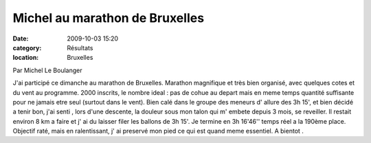 Michel au marathon de Bruxelles
===============================

:date: 2009-10-03 15:20
:category: Résultats
:location: Bruxelles


Par Michel Le Boulanger

J'ai participé ce dimanche au marathon de Bruxelles. Marathon magnifique et très bien organisé, avec quelques cotes et du vent au programme.
2000 inscrits, le nombre ideal : pas de cohue au depart mais en meme temps quantité suffisante pour ne jamais etre seul (surtout dans le vent).
Bien calé dans le groupe des meneurs d' allure des 3h 15', et bien décidé a tenir bon, j'ai senti , lors d'une descente, la douleur sous mon talon qui m' embete depuis 3 mois, se reveiller.
Il restait environ 8 km a faire et j' ai du laisser filer les ballons de 3h 15'. Je termine en 3h 16'46'' temps réel a la 190ème place.
Objectif raté, mais en ralentissant, j' ai preservé mon pied ce qui est quand meme essentiel.
A bientot .
